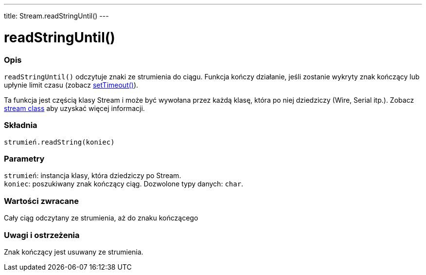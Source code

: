 ---
title: Stream.readStringUntil()
---




= readStringUntil()


// POCZĄTEK SEKCJI OPISOWEJ
[#overview]
--

[float]
=== Opis
`readStringUntil()` odczytuje znaki ze strumienia do ciągu. Funkcja kończy działanie, jeśli zostanie wykryty znak kończący lub upłynie limit czasu (zobacz link:../streamsettimeout[setTimeout()]). 

Ta funkcja jest częścią klasy Stream i może być wywołana przez każdą klasę, która po niej dziedziczy (Wire, Serial itp.). Zobacz link:../../stream[stream class] aby uzyskać więcej informacji.
[%hardbreaks]


[float]
=== Składnia
`strumień.readString(koniec)`


[float]
=== Parametry
`strumień`: instancja klasy, która dziedziczy po Stream. +
`koniec`: poszukiwany znak kończący ciąg. Dozwolone typy danych: `char`.


[float]
=== Wartości zwracane
Cały ciąg odczytany ze strumienia, aż do znaku kończącego 

--
// KONIEC SEKCJI OPISOWEJ


// POCZĄTEK SEKCJI JAK UŻYWAĆ
[#howtouse]
--

[float]
=== Uwagi i ostrzeżenia
Znak kończący jest usuwany ze strumienia.
[%hardbreaks]

--
// KONIEC SEKCJI JAK UŻYWAĆ
